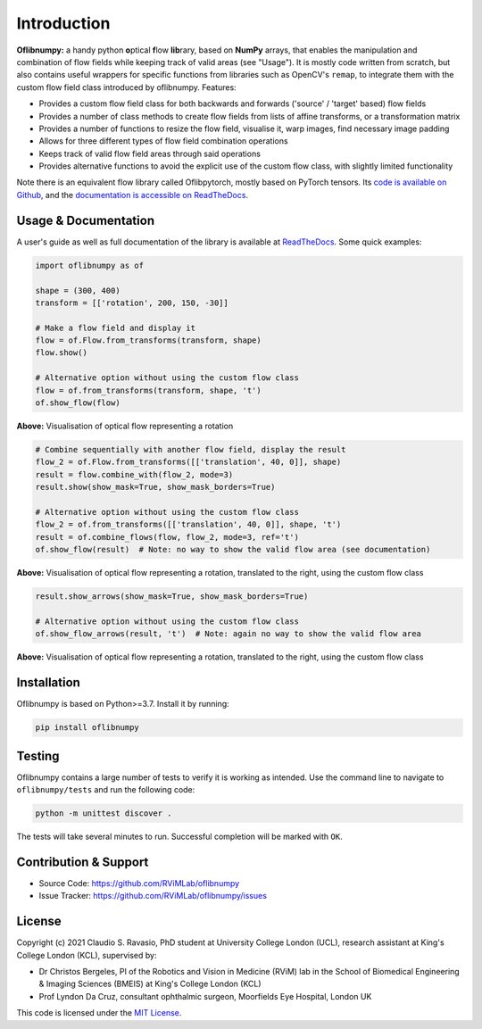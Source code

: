 Introduction
============
**Oflibnumpy:** a handy python **o**\ ptical **f**\ low **lib**\ rary, based on **NumPy** arrays, that enables
the manipulation and combination of flow fields while keeping track of valid areas (see "Usage"). It is mostly code
written from scratch, but also contains useful wrappers for specific functions from libraries such as OpenCV's
``remap``, to integrate them with the custom flow field class introduced by oflibnumpy. Features:

- Provides a custom flow field class for both backwards and forwards ('source' / 'target' based) flow fields
- Provides a number of class methods to create flow fields from lists of affine transforms, or a transformation matrix
- Provides a number of functions to resize the flow field, visualise it, warp images, find necessary image padding
- Allows for three different types of flow field combination operations
- Keeps track of valid flow field areas through said operations
- Provides alternative functions to avoid the explicit use of the custom flow class, with slightly limited functionality

Note there is an equivalent flow library called Oflibpytorch, mostly based on PyTorch tensors. Its
`code is available on Github`_, and the `documentation is accessible on ReadTheDocs`_.

.. _code is available on Github:  https://github.com/RViMLab/oflibpytorch
.. _documentation is accessible on ReadTheDocs: https://oflibpytorch.rtfd.io


Usage & Documentation
---------------------
A user's guide as well as full documentation of the library is available at ReadTheDocs_. Some quick examples:

.. _ReadTheDocs: https://oflibnumpy.rtfd.io

.. code-block:: python

    import oflibnumpy as of

    shape = (300, 400)
    transform = [['rotation', 200, 150, -30]]

    # Make a flow field and display it
    flow = of.Flow.from_transforms(transform, shape)
    flow.show()

    # Alternative option without using the custom flow class
    flow = of.from_transforms(transform, shape, 't')
    of.show_flow(flow)

.. image:: https://raw.githubusercontent.com/RViMLab/oflibnumpy/main/docs/_static/flow_rotation.png
  :width: 50%

**Above:** Visualisation of optical flow representing a rotation

.. code-block:: python

    # Combine sequentially with another flow field, display the result
    flow_2 = of.Flow.from_transforms([['translation', 40, 0]], shape)
    result = flow.combine_with(flow_2, mode=3)
    result.show(show_mask=True, show_mask_borders=True)

    # Alternative option without using the custom flow class
    flow_2 = of.from_transforms([['translation', 40, 0]], shape, 't')
    result = of.combine_flows(flow, flow_2, mode=3, ref='t')
    of.show_flow(result)  # Note: no way to show the valid flow area (see documentation)

.. image:: https://raw.githubusercontent.com/RViMLab/oflibnumpy/main/docs/_static/flow_translated_rotation.png
  :width: 50%

**Above:** Visualisation of optical flow representing a rotation, translated to the right, using the custom flow class

.. code-block:: python

    result.show_arrows(show_mask=True, show_mask_borders=True)

    # Alternative option without using the custom flow class
    of.show_flow_arrows(result, 't')  # Note: again no way to show the valid flow area

.. image:: https://raw.githubusercontent.com/RViMLab/oflibnumpy/main/docs/_static/flow_translated_rotation_arrows.png
  :width: 50%

**Above:** Visualisation of optical flow representing a rotation, translated to the right, using the custom flow class


Installation
------------
Oflibnumpy is based on Python>=3.7. Install it by running:

.. code-block::

    pip install oflibnumpy


Testing
------------
Oflibnumpy contains a large number of tests to verify it is working as intended. Use the command line to navigate
to ``oflibnumpy/tests`` and run the following code:

.. code-block::

    python -m unittest discover .

The tests will take several minutes to run. Successful completion will be marked with ``OK``.


Contribution & Support
----------------------
- Source Code: https://github.com/RViMLab/oflibnumpy
- Issue Tracker: https://github.com/RViMLab/oflibnumpy/issues


License
-------
Copyright (c) 2021 Claudio S. Ravasio, PhD student at University College London (UCL), research assistant at King's
College London (KCL), supervised by:

- Dr Christos Bergeles, PI of the Robotics and Vision in Medicine (RViM) lab in the School of Biomedical Engineering &
  Imaging Sciences (BMEIS) at King's College London (KCL)
- Prof Lyndon Da Cruz, consultant ophthalmic surgeon, Moorfields Eye Hospital, London UK

This code is licensed under the `MIT License`_.

.. _MIT License: https://opensource.org/licenses/MIT